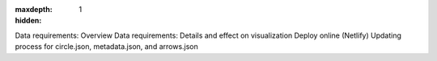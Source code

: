 :maxdepth: 1
:hidden:

Data requirements: Overview
Data requirements: Details and effect on visualization 
Deploy online (Netlify)
Updating process for circle.json, metadata.json, and arrows.json
